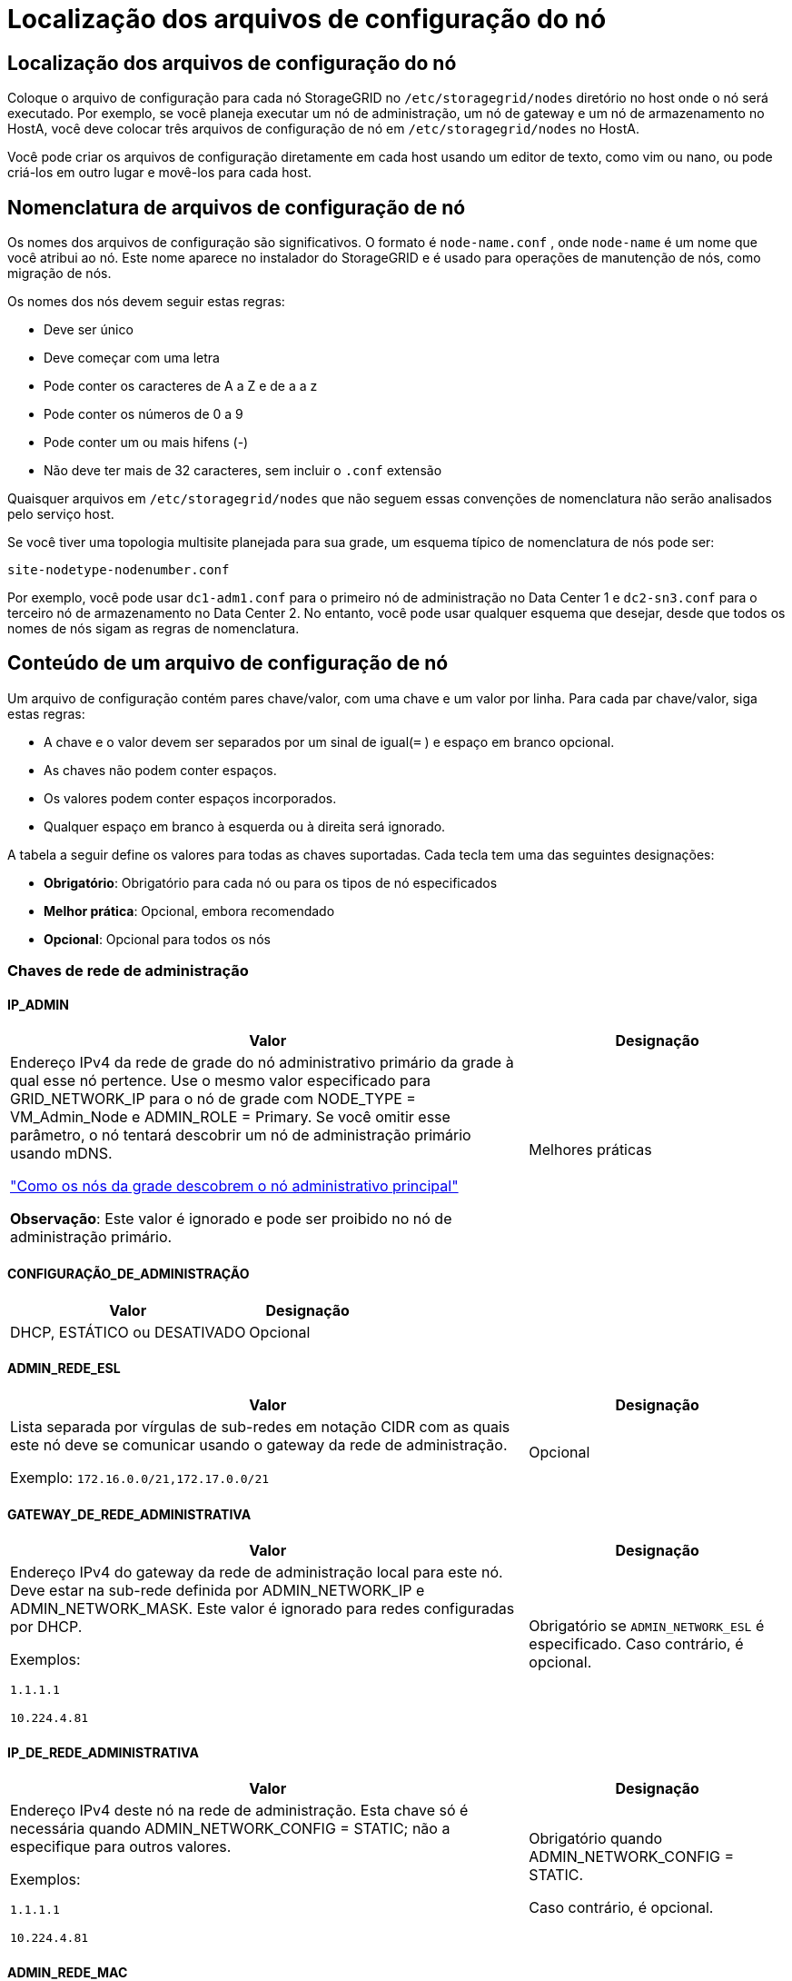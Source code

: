 = Localização dos arquivos de configuração do nó
:allow-uri-read: 




== Localização dos arquivos de configuração do nó

Coloque o arquivo de configuração para cada nó StorageGRID no `/etc/storagegrid/nodes` diretório no host onde o nó será executado.  Por exemplo, se você planeja executar um nó de administração, um nó de gateway e um nó de armazenamento no HostA, você deve colocar três arquivos de configuração de nó em `/etc/storagegrid/nodes` no HostA.

Você pode criar os arquivos de configuração diretamente em cada host usando um editor de texto, como vim ou nano, ou pode criá-los em outro lugar e movê-los para cada host.



== Nomenclatura de arquivos de configuração de nó

Os nomes dos arquivos de configuração são significativos.  O formato é `node-name.conf` , onde `node-name` é um nome que você atribui ao nó.  Este nome aparece no instalador do StorageGRID e é usado para operações de manutenção de nós, como migração de nós.

Os nomes dos nós devem seguir estas regras:

* Deve ser único
* Deve começar com uma letra
* Pode conter os caracteres de A a Z e de a a z
* Pode conter os números de 0 a 9
* Pode conter um ou mais hifens (-)
* Não deve ter mais de 32 caracteres, sem incluir o `.conf` extensão


Quaisquer arquivos em `/etc/storagegrid/nodes` que não seguem essas convenções de nomenclatura não serão analisados pelo serviço host.

Se você tiver uma topologia multisite planejada para sua grade, um esquema típico de nomenclatura de nós pode ser:

`site-nodetype-nodenumber.conf`

Por exemplo, você pode usar `dc1-adm1.conf` para o primeiro nó de administração no Data Center 1 e `dc2-sn3.conf` para o terceiro nó de armazenamento no Data Center 2.  No entanto, você pode usar qualquer esquema que desejar, desde que todos os nomes de nós sigam as regras de nomenclatura.



== Conteúdo de um arquivo de configuração de nó

Um arquivo de configuração contém pares chave/valor, com uma chave e um valor por linha.  Para cada par chave/valor, siga estas regras:

* A chave e o valor devem ser separados por um sinal de igual(`=` ) e espaço em branco opcional.
* As chaves não podem conter espaços.
* Os valores podem conter espaços incorporados.
* Qualquer espaço em branco à esquerda ou à direita será ignorado.


A tabela a seguir define os valores para todas as chaves suportadas.  Cada tecla tem uma das seguintes designações:

* *Obrigatório*: Obrigatório para cada nó ou para os tipos de nó especificados
* *Melhor prática*: Opcional, embora recomendado
* *Opcional*: Opcional para todos os nós




=== Chaves de rede de administração



==== IP_ADMIN

[cols="4a,2a"]
|===
| Valor | Designação 


 a| 
Endereço IPv4 da rede de grade do nó administrativo primário da grade à qual esse nó pertence.  Use o mesmo valor especificado para GRID_NETWORK_IP para o nó de grade com NODE_TYPE = VM_Admin_Node e ADMIN_ROLE = Primary. Se você omitir esse parâmetro, o nó tentará descobrir um nó de administração primário usando mDNS.

link:how-grid-nodes-discover-primary-admin-node.html["Como os nós da grade descobrem o nó administrativo principal"]

*Observação*: Este valor é ignorado e pode ser proibido no nó de administração primário.
 a| 
Melhores práticas

|===


==== CONFIGURAÇÃO_DE_ADMINISTRAÇÃO

[cols="4a,2a"]
|===
| Valor | Designação 


 a| 
DHCP, ESTÁTICO ou DESATIVADO
 a| 
Opcional

|===


==== ADMIN_REDE_ESL

[cols="4a,2a"]
|===
| Valor | Designação 


 a| 
Lista separada por vírgulas de sub-redes em notação CIDR com as quais este nó deve se comunicar usando o gateway da rede de administração.

Exemplo: `172.16.0.0/21,172.17.0.0/21`
 a| 
Opcional

|===


==== GATEWAY_DE_REDE_ADMINISTRATIVA

[cols="4a,2a"]
|===
| Valor | Designação 


 a| 
Endereço IPv4 do gateway da rede de administração local para este nó.  Deve estar na sub-rede definida por ADMIN_NETWORK_IP e ADMIN_NETWORK_MASK.  Este valor é ignorado para redes configuradas por DHCP.

Exemplos:

`1.1.1.1`

`10.224.4.81`
 a| 
Obrigatório se `ADMIN_NETWORK_ESL` é especificado.  Caso contrário, é opcional.

|===


==== IP_DE_REDE_ADMINISTRATIVA

[cols="4a,2a"]
|===
| Valor | Designação 


 a| 
Endereço IPv4 deste nó na rede de administração.  Esta chave só é necessária quando ADMIN_NETWORK_CONFIG = STATIC; não a especifique para outros valores.

Exemplos:

`1.1.1.1`

`10.224.4.81`
 a| 
Obrigatório quando ADMIN_NETWORK_CONFIG = STATIC.

Caso contrário, é opcional.

|===


==== ADMIN_REDE_MAC

[cols="4a,2a"]
|===
| Valor | Designação 


 a| 
O endereço MAC da interface de rede de administração no contêiner.

Este campo é opcional.  Se omitido, um endereço MAC será gerado automaticamente.

Deve ter 6 pares de dígitos hexadecimais separados por dois pontos.

Exemplo: `b2:9c:02:c2:27:10`
 a| 
Opcional

|===


==== MÁSCARA_DE_REDE_ADMINISTRATIVA

[cols="4a,2a"]
|===
| Valor | Designação 


 a| 
Máscara de rede IPv4 para este nó, na rede de administração.  Especifique esta chave quando ADMIN_NETWORK_CONFIG = STATIC; não a especifique para outros valores.

Exemplos:

`255.255.255.0`

`255.255.248.0`
 a| 
Obrigatório se ADMIN_NETWORK_IP for especificado e ADMIN_NETWORK_CONFIG = STATIC.

Caso contrário, é opcional.

|===


==== MTU_DE_REDE_ADMINISTRATIVA

[cols="4a,2a"]
|===
| Valor | Designação 


 a| 
A unidade máxima de transmissão (MTU) para este nó na rede de administração.  Não especifique se ADMIN_NETWORK_CONFIG = DHCP.  Se especificado, o valor deve estar entre 1280 e 9216.  Se omitido, 1500 será usado.

Se você quiser usar quadros jumbo, defina a MTU para um valor adequado para quadros jumbo, como 9000.  Caso contrário, mantenha o valor padrão.

*IMPORTANTE*: O valor da MTU da rede deve corresponder ao valor configurado na porta do switch à qual o nó está conectado.  Caso contrário, podem ocorrer problemas de desempenho da rede ou perda de pacotes.

Exemplos:

`1500`

`8192`
 a| 
Opcional

|===


==== ADMIN_REDE_ALVO

[cols="4a,2a"]
|===
| Valor | Designação 


 a| 
Nome do dispositivo host que você usará para acesso à rede de administração pelo nó StorageGRID .  Somente nomes de interface de rede são suportados.  Normalmente, você usa um nome de interface diferente do que foi especificado para GRID_NETWORK_TARGET ou CLIENT_NETWORK_TARGET.

*Observação*: Não use dispositivos de ligação ou ponte como alvo de rede.  Configure uma VLAN (ou outra interface virtual) sobre o dispositivo de ligação ou use um par de ponte e Ethernet virtual (veth).

*Melhor prática*: especifique um valor mesmo que este nó não tenha inicialmente um endereço IP de rede de administração.  Depois, você pode adicionar um endereço IP de rede de administração, sem precisar reconfigurar o nó no host.

Exemplos:

`bond0.1002`

`ens256`
 a| 
Melhores práticas

|===


==== TIPO_DE_ALVO_DE_REDE_ADMINISTRATIVA

[cols="4a,2a"]
|===
| Valor | Designação 


 a| 
Interface (Este é o único valor suportado.)
 a| 
Opcional

|===


==== TIPO_DE_ALVO_DE_REDE_ADMINISTRAÇÃO_INTERFACE_CLONE_MAC

[cols="4a,2a"]
|===
| Valor | Designação 


 a| 
Verdadeiro ou falso

Defina a chave como "true" para fazer com que o contêiner StorageGRID use o endereço MAC da interface de destino do host na rede de administração.

*Melhores práticas:* Em redes onde o modo promíscuo seria necessário, use a chave ADMIN_NETWORK_TARGET_TYPE_INTERFACE_CLONE_MAC.

Para mais detalhes sobre clonagem de MAC:

* link:../rhel/configuring-host-network.html#considerations-and-recommendations-for-mac-address-cloning["Considerações e recomendações para clonagem de endereços MAC (Red Hat Enterprise Linux)"]
* link:../ubuntu/configuring-host-network.html#considerations-and-recommendations-for-mac-address-cloning["Considerações e recomendações para clonagem de endereços MAC (Ubuntu ou Debian)"]

 a| 
Melhores práticas

|===


==== FUNÇÃO_ADMINISTRATIVA

[cols="4a,2a"]
|===
| Valor | Designação 


 a| 
Primário ou não primário

Esta chave só é necessária quando NODE_TYPE = VM_Admin_Node; não a especifique para outros tipos de nó.
 a| 
Obrigatório quando NODE_TYPE = VM_Admin_Node

Caso contrário, é opcional.

|===


=== Bloquear chaves do dispositivo



==== LOGS_DE_AUDITORIA_DE_DISPOSITIVO_DE_BLOCO

[cols="4a,2a"]
|===
| Valor | Designação 


 a| 
Caminho e nome do arquivo especial do dispositivo de bloco que este nó usará para armazenamento persistente de logs de auditoria.

Exemplos:

`/dev/disk/by-path/pci-0000:03:00.0-scsi-0:0:0:0`

`/dev/disk/by-id/wwn-0x600a09800059d6df000060d757b475fd`

`/dev/mapper/sgws-adm1-audit-logs`
 a| 
Obrigatório para nós com NODE_TYPE = VM_Admin_Node.  Não especifique isso para outros tipos de nós.

|===


==== BLOCK_DEVICE_RANGEDB_nnn

[cols="4a,2a"]
|===
| Valor | Designação 


 a| 
Caminho e nome do arquivo especial do dispositivo de bloco que este nó usará para armazenamento de objetos persistentes.  Esta chave só é necessária para nós com NODE_TYPE = VM_Storage_Node; não a especifique para outros tipos de nós.

Somente BLOCK_DEVICE_RANGEDB_000 é necessário; o restante é opcional.  O dispositivo de bloco especificado para BLOCK_DEVICE_RANGEDB_000 deve ter pelo menos 4 TB; os outros podem ser menores.

Não deixe lacunas.  Se você especificar BLOCK_DEVICE_RANGEDB_005, também deverá especificar BLOCK_DEVICE_RANGEDB_004.

*Observação*: para compatibilidade com implantações existentes, chaves de dois dígitos são suportadas para nós atualizados.

Exemplos:

`/dev/disk/by-path/pci-0000:03:00.0-scsi-0:0:0:0`

`/dev/disk/by-id/wwn-0x600a09800059d6df000060d757b475fd`

`/dev/mapper/sgws-sn1-rangedb-000`
 a| 
Obrigatório:

BLOCK_DEVICE_RANGEDB_000

Opcional:

BLOCK_DEVICE_RANGEDB_001

BLOCK_DEVICE_RANGEDB_002

BLOCK_DEVICE_RANGEDB_003

BLOCK_DEVICE_RANGEDB_004

BLOCK_DEVICE_RANGEDB_005

BLOCK_DEVICE_RANGEDB_006

BLOCK_DEVICE_RANGEDB_007

BLOCK_DEVICE_RANGEDB_008

BLOCK_DEVICE_RANGEDB_009

BLOCK_DEVICE_RANGEDB_010

BLOCK_DEVICE_RANGEDB_011

BLOCK_DEVICE_RANGEDB_012

BLOCK_DEVICE_RANGEDB_013

BLOCK_DEVICE_RANGEDB_014

BLOCK_DEVICE_RANGEDB_015

|===


==== TABELAS_DE_DISPOSITIVOS_DE_BLOCO

[cols="4a,2a"]
|===
| Valor | Designação 


 a| 
Caminho e nome do arquivo especial do dispositivo de bloco que este nó usará para armazenamento persistente de tabelas de banco de dados.  Esta chave só é necessária para nós com NODE_TYPE = VM_Admin_Node; não a especifique para outros tipos de nós.

Exemplos:

`/dev/disk/by-path/pci-0000:03:00.0-scsi-0:0:0:0`

`/dev/disk/by-id/wwn-0x600a09800059d6df000060d757b475fd`

`/dev/mapper/sgws-adm1-tables`
 a| 
Obrigatório

|===


==== BLOCO_DISPOSITIVO_VAR_LOCAL

[cols="4a,2a"]
|===
| Valor | Designação 


 a| 
Caminho e nome do arquivo especial do dispositivo de bloco que este nó usará para seu `/var/local` armazenamento persistente.

Exemplos:

`/dev/disk/by-path/pci-0000:03:00.0-scsi-0:0:0:0`

`/dev/disk/by-id/wwn-0x600a09800059d6df000060d757b475fd`

`/dev/mapper/sgws-sn1-var-local`
 a| 
Obrigatório

|===


=== Chaves de rede do cliente



==== CONFIGURAÇÃO_DE_REDE_DO_CLIENTE

[cols="4a,2a"]
|===
| Valor | Designação 


 a| 
DHCP, ESTÁTICO ou DESATIVADO
 a| 
Opcional

|===


==== GATEWAY_DE_REDE_DO_CLIENTE

[cols="4a,2a"]
|===


 a| 
Valor
 a| 
Designação



 a| 
Endereço IPv4 do gateway da rede do cliente local para este nó, que deve estar na sub-rede definida por CLIENT_NETWORK_IP e CLIENT_NETWORK_MASK.  Este valor é ignorado para redes configuradas por DHCP.

Exemplos:

`1.1.1.1`

`10.224.4.81`
 a| 
Opcional

|===


==== IP_DE_REDE_DO_CLIENTE

[cols="4a,2a"]
|===
| Valor | Designação 


 a| 
Endereço IPv4 deste nó na rede do cliente.

Esta chave só é necessária quando CLIENT_NETWORK_CONFIG = STATIC; não a especifique para outros valores.

Exemplos:

`1.1.1.1`

`10.224.4.81`
 a| 
Obrigatório quando CLIENT_NETWORK_CONFIG = STATIC

Caso contrário, é opcional.

|===


==== CLIENTE_REDE_MAC

[cols="4a,2a"]
|===
| Valor | Designação 


 a| 
O endereço MAC da interface de rede do cliente no contêiner.

Este campo é opcional.  Se omitido, um endereço MAC será gerado automaticamente.

Deve ter 6 pares de dígitos hexadecimais separados por dois pontos.

Exemplo: `b2:9c:02:c2:27:20`
 a| 
Opcional

|===


==== MÁSCARA_DE_REDE_DO_CLIENTE

[cols="4a,2a"]
|===
| Valor | Designação 


 a| 
Máscara de rede IPv4 para este nó na rede do cliente.

Especifique esta chave quando CLIENT_NETWORK_CONFIG = STATIC; não a especifique para outros valores.

Exemplos:

`255.255.255.0`

`255.255.248.0`
 a| 
Obrigatório se CLIENT_NETWORK_IP for especificado e CLIENT_NETWORK_CONFIG = STATIC

Caso contrário, é opcional.

|===


==== MTU_DE_REDE_DO_CLIENTE

[cols="4a,2a"]
|===
| Valor | Designação 


 a| 
A unidade máxima de transmissão (MTU) para este nó na rede do cliente.  Não especifique se CLIENT_NETWORK_CONFIG = DHCP.  Se especificado, o valor deve estar entre 1280 e 9216.  Se omitido, 1500 será usado.

Se você quiser usar quadros jumbo, defina a MTU para um valor adequado para quadros jumbo, como 9000.  Caso contrário, mantenha o valor padrão.

*IMPORTANTE*: O valor da MTU da rede deve corresponder ao valor configurado na porta do switch à qual o nó está conectado.  Caso contrário, podem ocorrer problemas de desempenho da rede ou perda de pacotes.

Exemplos:

`1500`

`8192`
 a| 
Opcional

|===


==== CLIENTE_REDE_ALVO

[cols="4a,2a"]
|===
| Valor | Designação 


 a| 
Nome do dispositivo host que você usará para acesso à rede do cliente pelo nó StorageGRID .  Somente nomes de interface de rede são suportados.  Normalmente, você usa um nome de interface diferente do que foi especificado para GRID_NETWORK_TARGET ou ADMIN_NETWORK_TARGET.

*Observação*: Não use dispositivos de ligação ou ponte como alvo de rede.  Configure uma VLAN (ou outra interface virtual) sobre o dispositivo de ligação ou use um par de ponte e Ethernet virtual (veth).

*Melhor prática:* especifique um valor mesmo que este nó não tenha inicialmente um endereço IP de rede do cliente.  Depois, você pode adicionar um endereço IP de rede do cliente, sem precisar reconfigurar o nó no host.

Exemplos:

`bond0.1003`

`ens423`
 a| 
Melhores práticas

|===


==== TIPO_DE_ALVO_DE_REDE_DO_CLIENTE

[cols="4a,2a"]
|===
| Valor | Designação 


 a| 
Interface (Este é o único valor suportado.)
 a| 
Opcional

|===


==== CLIENTE_REDE_TIPO_DE_ALVO_INTERFACE_CLONE_MAC

[cols="4a,2a"]
|===
| Valor | Designação 


 a| 
Verdadeiro ou falso

Defina a chave como "true" para fazer com que o contêiner StorageGRID use o endereço MAC da interface de destino do host na rede do cliente.

*Melhores práticas:* Em redes onde o modo promíscuo seria necessário, use a chave CLIENT_NETWORK_TARGET_TYPE_INTERFACE_CLONE_MAC.

Para mais detalhes sobre clonagem de MAC:

* link:../rhel/configuring-host-network.html#considerations-and-recommendations-for-mac-address-cloning["Considerações e recomendações para clonagem de endereços MAC (Red Hat Enterprise Linux)"]
* link:../ubuntu/configuring-host-network.html#considerations-and-recommendations-for-mac-address-cloning["Considerações e recomendações para clonagem de endereços MAC (Ubuntu ou Debian)"]

 a| 
Melhores práticas

|===


=== Chaves de rede de grade



==== CONFIGURAÇÃO_DE_REDE_DE_GRADE

[cols="4a,2a"]
|===
| Valor | Designação 


 a| 
ESTÁTICO ou DHCP

O padrão é STATIC se não for especificado.
 a| 
Melhores práticas

|===


==== GATEWAY_DE_REDE_DE_GRADE

[cols="4a,2a"]
|===
| Valor | Designação 


 a| 
Endereço IPv4 do gateway da Grid Network local para este nó, que deve estar na sub-rede definida por GRID_NETWORK_IP e GRID_NETWORK_MASK.  Este valor é ignorado para redes configuradas por DHCP.

Se a Grid Network for uma única sub-rede sem gateway, use o endereço de gateway padrão para a sub-rede (XYZ1) ou o valor GRID_NETWORK_IP deste nó; qualquer valor simplificará possíveis expansões futuras da Grid Network.
 a| 
Obrigatório

|===


==== IP_DE_REDE_DE_GRID

[cols="4a,2a"]
|===
| Valor | Designação 


 a| 
Endereço IPv4 deste nó na Rede Grid.  Esta chave só é necessária quando GRID_NETWORK_CONFIG = STATIC; não a especifique para outros valores.

Exemplos:

`1.1.1.1`

`10.224.4.81`
 a| 
Obrigatório quando GRID_NETWORK_CONFIG = STATIC

Caso contrário, é opcional.

|===


==== GRID_REDE_MAC

[cols="4a,2a"]
|===
| Valor | Designação 


 a| 
O endereço MAC da interface da Grid Network no contêiner.

Deve ter 6 pares de dígitos hexadecimais separados por dois pontos.

Exemplo: `b2:9c:02:c2:27:30`
 a| 
Opcional

Se omitido, um endereço MAC será gerado automaticamente.

|===


==== MÁSCARA_DE_REDE_DE_GRADE

[cols="4a,2a"]
|===
| Valor | Designação 


 a| 
Máscara de rede IPv4 para este nó na rede Grid.  Especifique esta chave quando GRID_NETWORK_CONFIG = STATIC; não a especifique para outros valores.

Exemplos:

`255.255.255.0`

`255.255.248.0`
 a| 
Obrigatório quando GRID_NETWORK_IP é especificado e GRID_NETWORK_CONFIG = STATIC.

Caso contrário, é opcional.

|===


==== MTU_DE_REDE_DE_GRADE

[cols="4a,2a"]
|===
| Valor | Designação 


 a| 
A unidade máxima de transmissão (MTU) para este nó na rede de grade.  Não especifique se GRID_NETWORK_CONFIG = DHCP.  Se especificado, o valor deve estar entre 1280 e 9216.  Se omitido, 1500 será usado.

Se você quiser usar quadros jumbo, defina a MTU para um valor adequado para quadros jumbo, como 9000.  Caso contrário, mantenha o valor padrão.

*IMPORTANTE*: O valor da MTU da rede deve corresponder ao valor configurado na porta do switch à qual o nó está conectado.  Caso contrário, podem ocorrer problemas de desempenho da rede ou perda de pacotes.

*IMPORTANTE*: Para o melhor desempenho da rede, todos os nós devem ser configurados com valores de MTU semelhantes em suas interfaces de rede de grade.  O alerta *Incompatibilidade de MTU da rede de grade* é acionado se houver uma diferença significativa nas configurações de MTU da rede de grade em nós individuais.  Os valores de MTU não precisam ser os mesmos para todos os tipos de rede.

Exemplos:

`1500`

`8192`
 a| 
Opcional

|===


==== ALVO_DA_REDE_DE_GRID

[cols="4a,2a"]
|===
| Valor | Designação 


 a| 
Nome do dispositivo host que você usará para acesso à Grid Network pelo nó StorageGRID .  Somente nomes de interface de rede são suportados.  Normalmente, você usa um nome de interface diferente do que foi especificado para ADMIN_NETWORK_TARGET ou CLIENT_NETWORK_TARGET.

*Observação*: Não use dispositivos de ligação ou ponte como alvo de rede.  Configure uma VLAN (ou outra interface virtual) sobre o dispositivo de ligação ou use um par de ponte e Ethernet virtual (veth).

Exemplos:

`bond0.1001`

`ens192`
 a| 
Obrigatório

|===


==== TIPO_DE_ALVO_DE_REDE_DE_GRID

[cols="4a,2a"]
|===
| Valor | Designação 


 a| 
Interface (Este é o único valor suportado.)
 a| 
Opcional

|===


==== TIPO_DE_ALVO_DE_REDE_DE_GRID_INTERFACE_CLONE_MAC

[cols="4a,2a"]
|===
| Valor | Designação 


 a| 
Verdadeiro ou falso

Defina o valor da chave como "true" para fazer com que o contêiner StorageGRID use o endereço MAC da interface de destino do host na Grid Network.

*Melhores práticas:* Em redes onde o modo promíscuo seria necessário, use a chave GRID_NETWORK_TARGET_TYPE_INTERFACE_CLONE_MAC.

Para mais detalhes sobre clonagem de MAC:

* link:../rhel/configuring-host-network.html#considerations-and-recommendations-for-mac-address-cloning["Considerações e recomendações para clonagem de endereços MAC (Red Hat Enterprise Linux)"]
* link:../ubuntu/configuring-host-network.html#considerations-and-recommendations-for-mac-address-cloning["Considerações e recomendações para clonagem de endereços MAC (Ubuntu ou Debian)"]

 a| 
Melhores práticas

|===


=== Chave de senha de instalação (temporária)



==== HASH_DE_SENHA_TEMPORÁRIA_PERSONALIZADA

[cols="4a,2a"]
|===
| Valor | Designação 


 a| 
Para o nó de administração principal, defina uma senha temporária padrão para a API de instalação do StorageGRID durante a instalação.

*Observação*: Defina uma senha de instalação somente no nó de administração principal.  Se você tentar definir uma senha em outro tipo de nó, a validação do arquivo de configuração do nó falhará.

Definir esse valor não terá efeito quando a instalação estiver concluída.

Se esta chave for omitida, por padrão nenhuma senha temporária será definida.  Como alternativa, você pode definir uma senha temporária usando a API de instalação do StorageGRID .

Deve ser um `crypt()` Hash de senha SHA-512 com formato `$6$<salt>$<password hash>` para uma senha de pelo menos 8 e não mais que 32 caracteres.

Este hash pode ser gerado usando ferramentas CLI, como o `openssl passwd` comando no modo SHA-512.
 a| 
Melhores práticas

|===


=== Chave de interfaces



==== INTERFACE_ALVO_nnnn

[cols="4a,2a"]
|===
| Valor | Designação 


 a| 
Nome e descrição opcional para uma interface extra que você deseja adicionar a este nó.  Você pode adicionar várias interfaces extras a cada nó.

Para _nnnn_, especifique um número exclusivo para cada entrada INTERFACE_TARGET que você está adicionando.

Para o valor, especifique o nome da interface física no host bare-metal.  Em seguida, opcionalmente, adicione uma vírgula e forneça uma descrição da interface, que é exibida na página de interfaces de VLAN e na página de grupos de HA.

Exemplo: `INTERFACE_TARGET_0001=ens256, Trunk`

Se você adicionar uma interface de tronco, deverá configurar uma interface VLAN no StorageGRID.  Se você adicionar uma interface de acesso, poderá adicioná-la diretamente a um grupo HA; não precisará configurar uma interface VLAN.
 a| 
Opcional

|===


=== Chave de RAM máxima



==== MÁXIMA_RAM

[cols="4a,2a"]
|===
| Valor | Designação 


 a| 
A quantidade máxima de RAM que este nó pode consumir.  Se esta chave for omitida, o nó não terá restrições de memória.  Ao definir este campo para um nó de nível de produção, especifique um valor que seja pelo menos 24 GB e 16 a 32 GB menor que a RAM total do sistema.

*Observação*: O valor de RAM afeta o espaço real reservado de metadados de um nó. Veja olink:../admin/managing-object-metadata-storage.html["descrição do que é Espaço Reservado de Metadados"] .

O formato para este campo é `_numberunit_` , onde `_unit_` pode ser `b` , `k` , `m` , ou `g` .

Exemplos:

`24g`

`38654705664b`

*Observação*: Se você quiser usar esta opção, deverá habilitar o suporte do kernel para cgroups de memória.
 a| 
Opcional

|===


=== Chaves de tipo de nó



==== TIPO_NÓ

[cols="4a,2a"]
|===
| Valor | Designação 


 a| 
Tipo de nó:

* Nó_Administrador_VM
* Nó_de_armazenamento_VM
* Nó_de_arquivo_VM
* Gateway de API da VM

 a| 
Obrigatório

|===


==== TIPO_DE_ARMAZENAMENTO

[cols="4a,2a"]
|===
| Valor | Designação 


 a| 
Define o tipo de objetos que um nó de armazenamento contém. Para obter mais informações, consulte link:../primer/what-storage-node-is.html#types-of-storage-nodes["Tipos de nós de armazenamento"] .  Esta chave só é necessária para nós com NODE_TYPE = VM_Storage_Node; não a especifique para outros tipos de nós.  Tipos de armazenamento:

* combinado
* dados
* metadados


*Observação*: se o STORAGE_TYPE não for especificado, o tipo de nó de armazenamento será definido como combinado (dados e metadados) por padrão.
 a| 
Opcional

|===


=== Chaves de remapeamento de portas



==== PORTA_REMAPARAR

[cols="4a,2a"]
|===
| Valor | Designação 


 a| 
Remapeia qualquer porta usada por um nó para comunicações internas do nó da grade ou comunicações externas.  O remapeamento de portas é necessário se as políticas de rede corporativa restringirem uma ou mais portas usadas pelo StorageGRID, conforme descrito emlink:../network/internal-grid-node-communications.html["Comunicações internas do nó da rede"] oulink:../network/external-communications.html["Comunicações externas"] .

*IMPORTANTE*: Não remapeie as portas que você planeja usar para configurar os pontos de extremidade do balanceador de carga.

*Observação*: se somente PORT_REMAP estiver definido, o mapeamento especificado será usado para comunicações de entrada e saída.  Se PORT_REMAP_INBOUND também for especificado, PORT_REMAP se aplicará somente às comunicações de saída.

O formato utilizado é: `_network type_/_protocol_/_default port used by grid node_/_new port_` , onde `_network type_` é grade, administrador ou cliente e `_protocol_` é tcp ou udp.

Exemplo: `PORT_REMAP = client/tcp/18082/443`

Você também pode remapear várias portas usando uma lista separada por vírgulas.

Exemplo: `PORT_REMAP = client/tcp/18082/443, client/tcp/18083/80`
 a| 
Opcional

|===


==== PORTA_REMAPAR_ENTRADA

[cols="4a,2a"]
|===
| Valor | Designação 


 a| 
Remapeia as comunicações de entrada para a porta especificada.  Se você especificar PORT_REMAP_INBOUND, mas não especificar um valor para PORT_REMAP, as comunicações de saída para a porta permanecerão inalteradas.

*IMPORTANTE*: Não remapeie as portas que você planeja usar para configurar os pontos de extremidade do balanceador de carga.

O formato utilizado é: `_network type_/_protocol_/_remapped port_/_default port used by grid node_` , onde `_network type_` é grade, administrador ou cliente e `_protocol_` é tcp ou udp.

Exemplo: `PORT_REMAP_INBOUND = grid/tcp/3022/22`

Você também pode remapear várias portas de entrada usando uma lista separada por vírgulas.

Exemplo: `PORT_REMAP_INBOUND = grid/tcp/3022/22, admin/tcp/3022/22`
 a| 
Opcional

|===
